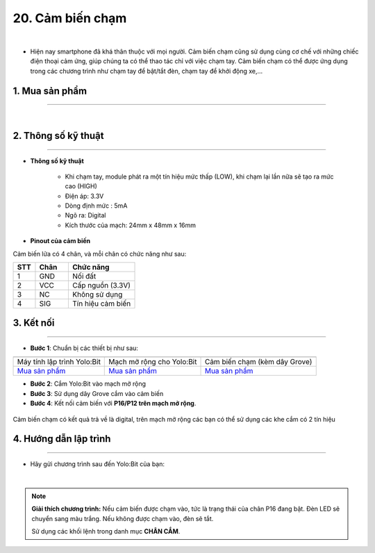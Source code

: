 20. Cảm biến chạm
===============

.. image:: images/20.1.png
    :width: 400px
    :align: center 
| 

- Hiện nay smartphone đã khá thân thuộc với mọi người. Cảm biến chạm cũng sử dụng cùng cơ chế với những chiếc điện thoại cảm ứng, giúp chúng ta có thể thao tác chỉ với việc chạm tay. Cảm biến chạm có thể được ứng dụng trong các chương trình như chạm tay để bật/tắt đèn, chạm tay để khởi động xe,…

**1. Mua sản phẩm**
-----------
----------

..  image:: images/gio.png
    :alt: some image
    :target: https://ohstem.vn/product/cam-bien-cham/
    :class: with-shadow
    :scale: 100%
    :align: center
|

**2. Thông số kỹ thuật**
---------
------------

- **Thông số kỹ thuật**

    + Khi chạm tay, module phát ra một tín hiệu mức thấp (LOW), khi chạm lại lần nữa sẽ tạo ra mức cao (HIGH)
    + Điện áp: 3.3V
    + Dòng định mức : 5mA
    + Ngõ ra: Digital
    + Kích thước của mạch: 24mm x 48mm x 16mm


- **Pinout của cảm biến**

Cảm biến lửa có 4 chân, và mỗi chân có chức năng như sau:

..  csv-table:: 
    :header: "STT", "Chân", "Chức năng"
    :widths: 10, 15, 30

    1, "GND", "Nối đất"
    2, "VCC", "Cấp nguồn (3.3V)"
    3, "NC", "Không sử dụng"
    4, "SIG", "Tín hiệu cảm biến"


**3. Kết nối**
------------
------------

- **Bước 1**: Chuẩn bị các thiết bị như sau: 

.. list-table:: 
   :widths: auto
   :header-rows: 1
     
   * - .. image:: images/yolo.png
          :width: 200px
          :align: center
     - .. image:: images/mmr.png
          :width: 200px
          :align: center
     - .. image:: images/20.1.png
          :width: 200px
          :align: center
   * - Máy tính lập trình Yolo:Bit
     - Mạch mở rộng cho Yolo:Bit
     - Cảm biến chạm (kèm dây Grove)
   * - `Mua sản phẩm <https://ohstem.vn/product/may-tinh-lap-trinh-yolobit/>`_
     - `Mua sản phẩm <https://ohstem.vn/product/grove-shield/>`_
     - `Mua sản phẩm <https://ohstem.vn/product/cam-bien-cham/>`_


- **Bước 2**: Cắm Yolo:Bit vào mạch mở rộng
- **Bước 3**: Sử dụng dây Grove cắm vào cảm biến
- **Bước 4**: Kết nối cảm biến với **P16/P12 trên mạch mở rộng**.

..  figure:: images/20.2.png
    :scale: 100%
    :align: center 

    Cảm biến chạm có kết quả trả về là digital, trên mạch mở rộng các bạn có thể sử dụng các khe cắm có 2 tín hiệu



**4. Hướng dẫn lập trình**
--------
------------

- Hãy gửi chương trình sau đến Yolo:Bit của bạn: 

..  image:: images/20.3.png
    :scale: 100%
    :align: center 
|

.. note::

    **Giải thích chương trình:** Nếu cảm biến được chạm vào, tức là trạng thái của chân P16 đang bật. Đèn LED sẽ chuyển sang màu trắng. Nếu không được chạm vào, đèn sẽ tắt. 

    Sử dụng các khối lệnh trong danh mục **CHÂN CẮM**. 
